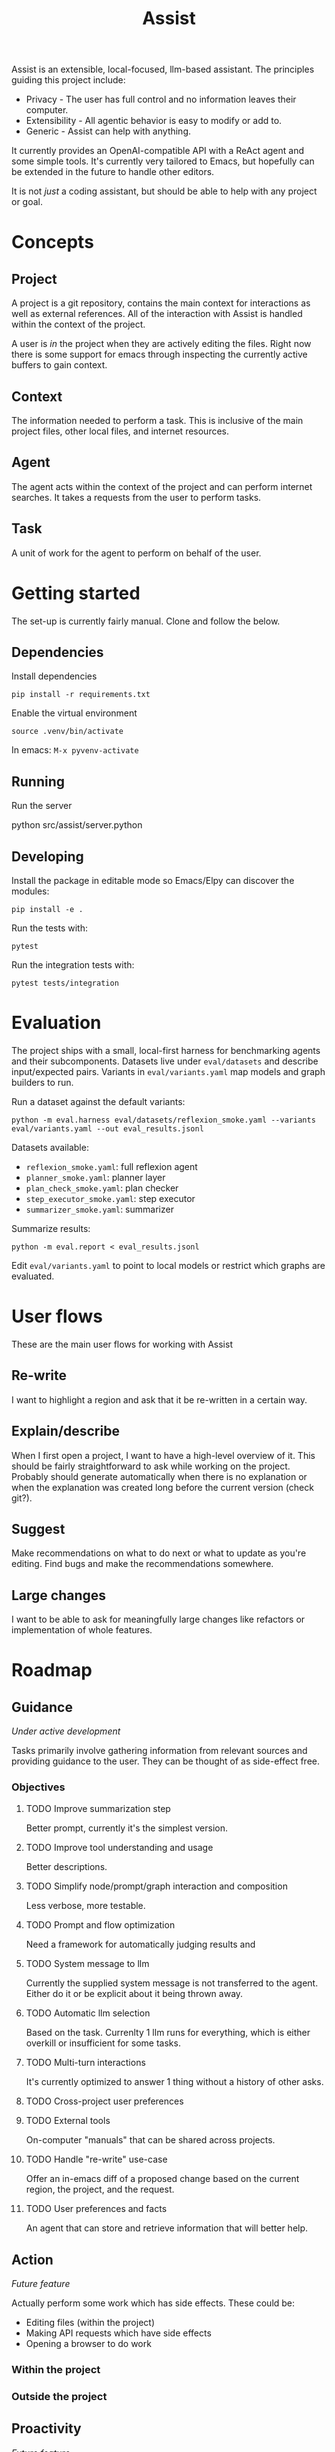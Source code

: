 #+Title: Assist
Assist is an extensible, local-focused, llm-based assistant. The principles guiding this project include:
- Privacy - The user has full control and no information leaves their computer.
- Extensibility - All agentic behavior is easy to modify or add to.
- Generic - Assist can help with anything.

It currently provides an OpenAI-compatible API with a ReAct agent and some simple tools. It's currently very tailored to Emacs, but hopefully can be extended in the future to handle other editors.

It is not /just/ a coding assistant, but should be able to help with any project or goal.
* Concepts
** Project
A project is a git repository, contains the main context for interactions as well as external references. All of the interaction with Assist is handled within the context of the project.

A user is /in/ the project when they are actively editing the files. Right now there is some support for emacs through inspecting the currently active buffers to gain context.
** Context
The information needed to perform a task. This is inclusive of the main project files, other local files, and internet resources.
** Agent
The agent acts within the context of the project and can perform internet searches. It takes a requests from the user to perform tasks.
** Task
A unit of work for the agent to perform on behalf of the user.
* Getting started
The set-up is currently fairly manual. Clone and follow the below.
** Dependencies
Install dependencies

#+begin_src shell
pip install -r requirements.txt
#+end_src

Enable the virtual environment

#+begin_src shell
source .venv/bin/activate
#+end_src

In emacs: =M-x pyvenv-activate=
** Running
Run the server

#+begin shell
python src/assist/server.python
#+end_shell
** Developing
Install the package in editable mode so Emacs/Elpy can discover the modules:

#+begin_src shell
pip install -e .
#+end_src

Run the tests with:

#+begin_src shell
pytest
#+end_src

Run the integration tests with:

#+begin_src shell
pytest tests/integration
#+end_src
* Evaluation
The project ships with a small, local-first harness for benchmarking agents and their
subcomponents. Datasets live under =eval/datasets= and describe input/expected pairs.
Variants in =eval/variants.yaml= map models and graph builders to run.

Run a dataset against the default variants:

#+begin_src shell
python -m eval.harness eval/datasets/reflexion_smoke.yaml --variants eval/variants.yaml --out eval_results.jsonl
#+end_src

Datasets available:
- =reflexion_smoke.yaml=: full reflexion agent
- =planner_smoke.yaml=: planner layer
- =plan_check_smoke.yaml=: plan checker
- =step_executor_smoke.yaml=: step executor
- =summarizer_smoke.yaml=: summarizer

Summarize results:

#+begin_src shell
python -m eval.report < eval_results.jsonl
#+end_src

Edit =eval/variants.yaml= to point to local models or restrict which graphs are evaluated.
* User flows
These are the main user flows for working with Assist
** Re-write
I want to highlight a region and ask that it be re-written in a certain way.
** Explain/describe
When I first open a project, I want to have a high-level overview of it. This should be fairly straightforward to ask while working on the project. Probably should generate automatically when there is no explanation or when the explanation was created long before the current version (check git?).
** Suggest
Make recommendations on what to do next or what to update as you're editing. Find bugs and make the recommendations somewhere.
** Large changes
I want to be able to ask for meaningfully large changes like refactors or implementation of whole features.
* Roadmap
** Guidance
/Under active development/

Tasks primarily involve gathering information from relevant sources and providing guidance to the user. They can be thought of as side-effect free.
*** Objectives
**** TODO Improve summarization step
Better prompt, currently it's the simplest version.
**** TODO Improve tool understanding and usage
Better descriptions.
**** TODO Simplify node/prompt/graph interaction and composition
Less verbose, more testable.
**** TODO Prompt and flow optimization
Need a framework for automatically judging results and
**** TODO System message to llm
Currently the supplied system message is not transferred to the agent. Either do it or be explicit about it being thrown away.
**** TODO Automatic llm selection
Based on the task. Currenlty 1 llm runs for everything, which is either overkill or insufficient for some tasks.
**** TODO Multi-turn interactions
It's currently optimized to answer 1 thing without a history of other asks.
**** TODO Cross-project user preferences
**** TODO External tools
On-computer "manuals" that can be shared across projects.
**** TODO Handle "re-write" use-case
Offer an in-emacs diff of a proposed change based on the current region, the project, and the request.
**** TODO User preferences and facts
An agent that can store and retrieve information that will better help.
** Action
/Future feature/

Actually perform some work which has side effects. These could be:
- Editing files (within the project)
- Making API requests which have side effects
- Opening a browser to do work
*** Within the project
*** Outside the project
** Proactivity
/Future feature/

Perform unsolicited work for the user. For example, analyze the current project and decide what the user would do next to get closer to their goal(s).

The results could be in the form of:
- Proposed change to the project files (like a PR)
- Recommended purchases (just hit "OK" to actually do it)
